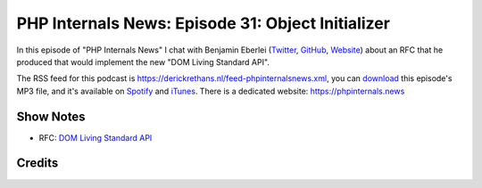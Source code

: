PHP Internals News: Episode 31: Object Initializer
==================================================

.. articleMetaData::
   :Where: London, UK
   :Date: 2019-10-10 09:31 Europe/London
   :Tags: blog, php, phpinternalsnews
   :Short: pin031
   :Enclosure: media/pin-031.mp3

In this episode of "PHP Internals News" I chat with Benjamin Eberlei (`Twitter
<https://twitter.com/beberlei>`_, `GitHub <https://github.com/beberlei>`_,
`Website <https://beberlei.de>`_)
about an RFC that he produced that would implement the new "DOM Living
Standard API".

The RSS feed for this podcast is
https://derickrethans.nl/feed-phpinternalsnews.xml, you can download_ this
episode's MP3 file, and it's available on Spotify_ and iTunes_.
There is a dedicated website: https://phpinternals.news

.. _download: /media/pin-031.mp3
.. _Spotify: https://open.spotify.com/show/1Qcd282SDWGF3FSVuG6kuB
.. _iTunes: https://itunes.apple.com/gb/podcast/php-internals-news/id1455782198?mt=2

Show Notes
----------

- RFC: `DOM Living Standard API <https://wiki.php.net/rfc/dom_living_standard_api>`_

Credits
-------

.. credit::
   :Description: Music: Chipper Doodle v2
   :Type: Music
   :Author: Kevin MacLeod (incompetech.com) — Creative Commons: By Attribution 3.0
   :Link: https://incompetech.com/music/royalty-free/music.html

